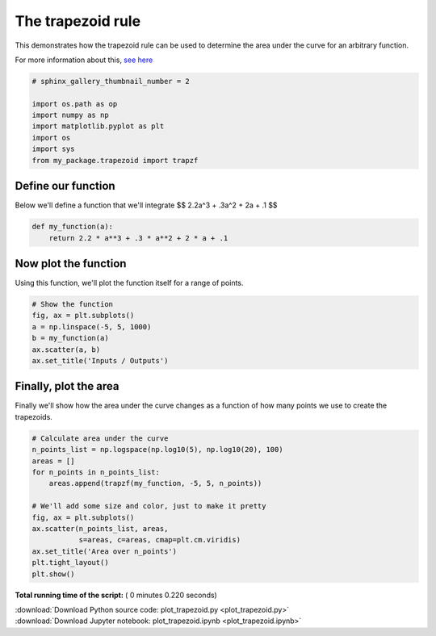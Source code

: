 

.. _sphx_glr_auto_examples_plot_trapezoid.py:


==================
The trapezoid rule
==================

This demonstrates how the trapezoid rule can be used to determine
the area under the curve for an arbitrary function.

For more information about this, `see here <http://www.mathwords.com/t/trapezoid_rule.htm>`_




.. code-block:: python

    # sphinx_gallery_thumbnail_number = 2

    import os.path as op
    import numpy as np
    import matplotlib.pyplot as plt
    import os
    import sys
    from my_package.trapezoid import trapzf







Define our function
-------------------

Below we'll define a function that we'll integrate
$$ 2.2a^3 + .3a^2 + 2a + .1 $$



.. code-block:: python


    def my_function(a):
        return 2.2 * a**3 + .3 * a**2 + 2 * a + .1







Now plot the function
---------------------

Using this function, we'll plot the function itself for a range of
points.



.. code-block:: python


    # Show the function
    fig, ax = plt.subplots()
    a = np.linspace(-5, 5, 1000)
    b = my_function(a)
    ax.scatter(a, b)
    ax.set_title('Inputs / Outputs')




.. image:: /auto_examples/images/sphx_glr_plot_trapezoid_001.png
    :align: center




Finally, plot the area
----------------------

Finally we'll show how the area under the curve changes as a
function of how many points we use to create the trapezoids.



.. code-block:: python


    # Calculate area under the curve
    n_points_list = np.logspace(np.log10(5), np.log10(20), 100)
    areas = []
    for n_points in n_points_list:
        areas.append(trapzf(my_function, -5, 5, n_points))

    # We'll add some size and color, just to make it pretty
    fig, ax = plt.subplots()
    ax.scatter(n_points_list, areas,
               s=areas, c=areas, cmap=plt.cm.viridis)
    ax.set_title('Area over n_points')
    plt.tight_layout()
    plt.show()



.. image:: /auto_examples/images/sphx_glr_plot_trapezoid_002.png
    :align: center




**Total running time of the script:** ( 0 minutes  0.220 seconds)



.. container:: sphx-glr-footer


  .. container:: sphx-glr-download

     :download:`Download Python source code: plot_trapezoid.py <plot_trapezoid.py>`



  .. container:: sphx-glr-download

     :download:`Download Jupyter notebook: plot_trapezoid.ipynb <plot_trapezoid.ipynb>`

.. rst-class:: sphx-glr-signature

    `Generated by Sphinx-Gallery <http://sphinx-gallery.readthedocs.io>`_
